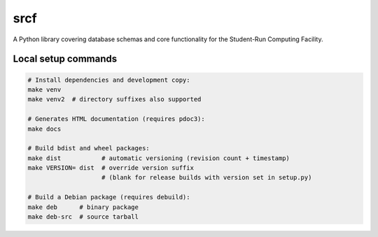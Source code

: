 srcf
====

A Python library covering database schemas and core functionality for the Student-Run Computing Facility.

Local setup commands
--------------------

.. code-block:: shell

    # Install dependencies and development copy:
    make venv
    make venv2  # directory suffixes also supported

    # Generates HTML documentation (requires pdoc3):
    make docs

    # Build bdist and wheel packages:
    make dist           # automatic versioning (revision count + timestamp)
    make VERSION= dist  # override version suffix
                        # (blank for release builds with version set in setup.py)

    # Build a Debian package (requires debuild):
    make deb      # binary package
    make deb-src  # source tarball
